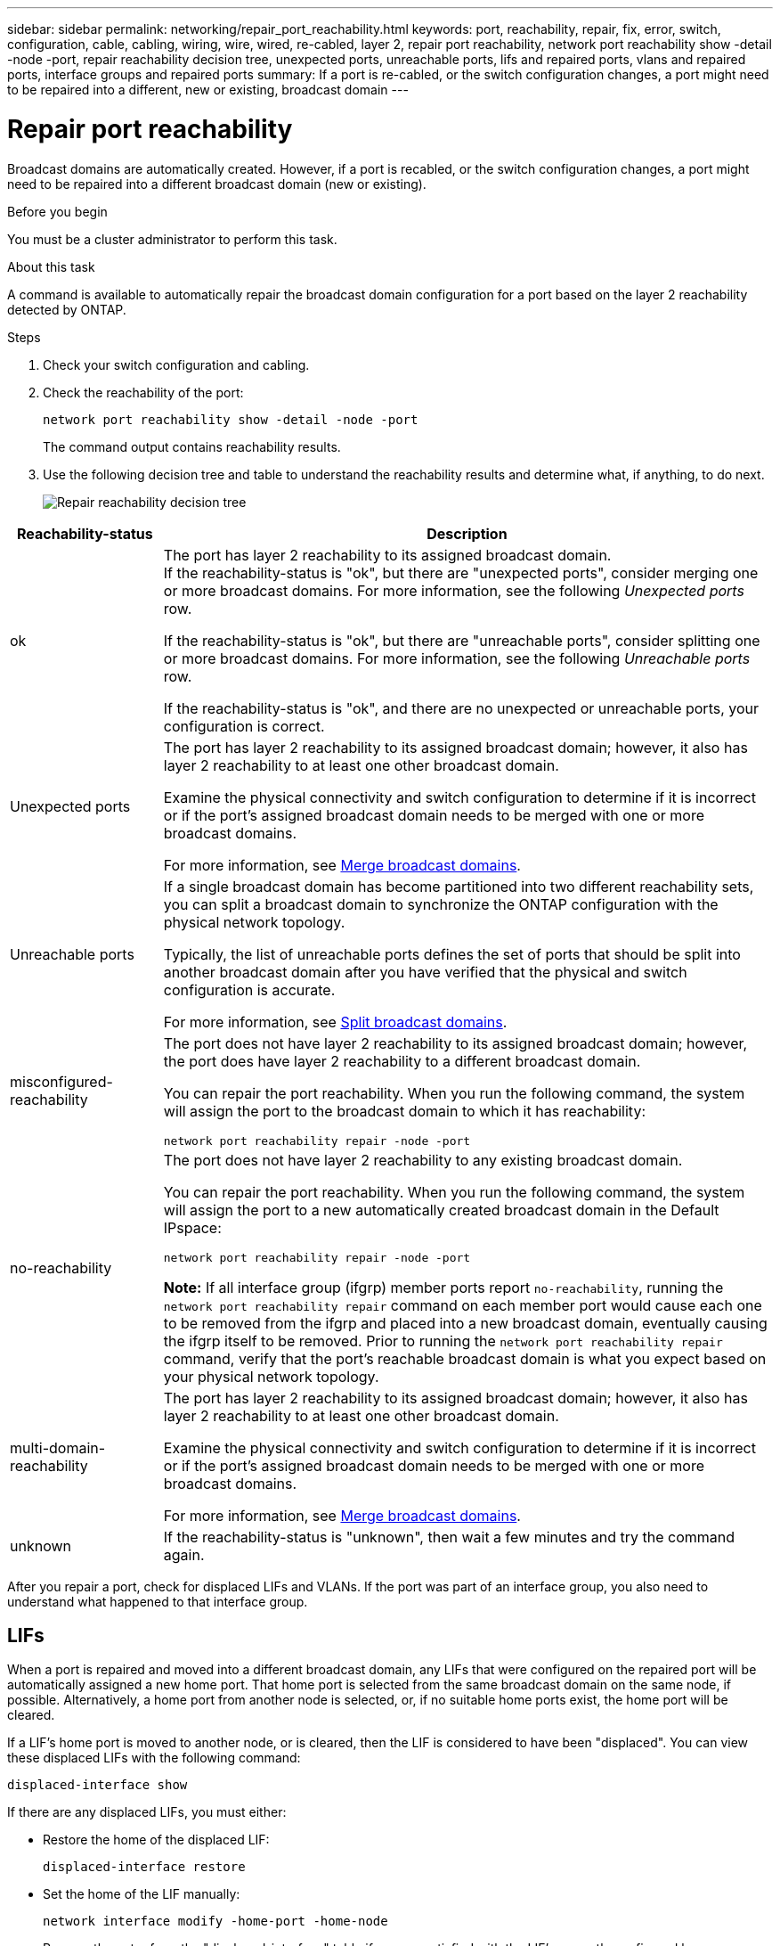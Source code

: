 ---
sidebar: sidebar
permalink: networking/repair_port_reachability.html
keywords: port, reachability, repair, fix, error, switch, configuration, cable, cabling, wiring, wire, wired, re-cabled, layer 2, repair port reachability, network port reachability show -detail -node -port, repair reachability decision tree, unexpected ports, unreachable ports, lifs and repaired ports, vlans and repaired ports, interface groups and repaired ports
summary: If a port is re-cabled, or the switch configuration changes, a port might need to be repaired into a different, new or existing, broadcast domain
---

= Repair port reachability
:hardbreaks:
:nofooter:
:icons: font
:linkattrs:
:imagesdir: ./media/


[.lead]
Broadcast domains are automatically created. However, if a port is recabled, or the switch configuration changes, a port might need to be repaired into a different broadcast domain (new or existing).

.Before you begin

You must be a cluster administrator to perform this task.

.About this task

A command is available to automatically repair the broadcast domain configuration for a port based on the layer 2 reachability detected by ONTAP.

.Steps

. Check your switch configuration and cabling.
. Check the reachability of the port:
+
`network port reachability show -detail -node -port`
+
The command output contains reachability results.

. Use the following decision tree and table to understand the reachability results and determine what, if anything, to do next.
+
image:ontap_nm_image1.png[Repair reachability decision tree]

[cols="20,80"]
|===

h|Reachability-status h|Description

a|ok
a|The port has layer 2 reachability to its assigned broadcast domain.
If the reachability-status is "ok", but there are "unexpected ports", consider merging one or more broadcast domains. For more information, see the following _Unexpected ports_ row.

If the reachability-status is "ok", but there are "unreachable ports", consider splitting one or more broadcast domains. For more information, see the following _Unreachable ports_ row.

If the reachability-status is "ok", and there are no unexpected or unreachable ports, your configuration is correct.
a|Unexpected ports
a|The port has layer 2 reachability to its assigned broadcast domain; however, it also has layer 2 reachability to at least one other broadcast domain.

Examine the physical connectivity and switch configuration to determine if it is incorrect or if the port's assigned broadcast domain needs to be merged with one or more broadcast domains.

For more information, see link:merge_broadcast_domains.html[Merge broadcast domains].
a|Unreachable ports
a|If a single broadcast domain has become partitioned into two different reachability sets, you can split a broadcast domain to synchronize the ONTAP configuration with the physical network topology.

Typically, the list of unreachable ports defines the set of ports that should be split into another broadcast domain after you have verified that the physical and switch configuration is accurate.

For more information, see link:split_broadcast_domains.html[Split broadcast domains].
a|misconfigured-reachability
a|The port does not have layer 2 reachability to its assigned broadcast domain; however, the port does have layer 2 reachability to a different broadcast domain.

You can repair the port reachability. When you run the following command, the system will assign the port to the broadcast domain to which it has reachability:

`network port reachability repair -node -port`
a|no-reachability
a|The port does not have layer 2 reachability to any existing broadcast domain.

You can repair the port reachability. When you run the following command, the system will assign the port to a new automatically created broadcast domain in the Default IPspace:

`network port reachability repair -node -port`

*Note:* If all interface group (ifgrp) member ports report `no-reachability`, running the `network port reachability repair` command on each member port would cause each one to be removed from the ifgrp and placed into a new broadcast domain, eventually causing the ifgrp itself to be removed. Prior to running the `network port reachability repair` command, verify that the port's reachable broadcast domain is what you expect based on your physical network topology.

a|multi-domain-reachability
a|The port has layer 2 reachability to its assigned broadcast domain; however, it also has layer 2 reachability to at least one other broadcast domain.

Examine the physical connectivity and switch configuration to determine if it is incorrect or if the port's assigned broadcast domain needs to be merged with one or more broadcast domains.

For more information, see link:merge_broadcast_domains.html[Merge broadcast domains].
a|unknown
a|If the reachability-status is "unknown", then wait a few minutes and try the command again.
|===

After you repair a port, check for displaced LIFs and VLANs. If the port was part of an interface group, you also need to understand what happened to that interface group.

== LIFs

When a port is repaired and moved into a different broadcast domain, any LIFs that were configured on the repaired port will be automatically assigned a new home port. That home port is selected from the same broadcast domain on the same node, if possible. Alternatively, a home port from another node is selected, or, if no suitable home ports exist, the home port will be cleared.

If a LIF's home port is moved to another node, or is cleared, then the LIF is considered to have been "displaced". You can view these displaced LIFs with the following command:

`displaced-interface show`

If there are any displaced LIFs, you must either:

* Restore the home of the displaced LIF:
+
`displaced-interface restore`

* Set the home of the LIF manually:
+
`network interface modify -home-port -home-node`

* Remove the entry from the "displaced-interface" table if you are satisfied with the LIF’s currently configured home:
+
`displaced-interface delete`

== VLANs

If the repaired port had VLANs, those VLANs are automatically deleted but are also recorded as having been "displaced". You can view these displaced VLANs:

`displaced-vlans show`

If there are any displaced VLANs, you must either:

* Restore the VLANs to another port:
+
`displaced-vlans restore`

* Remove the entry from the "displaced-vlans" table:
+
`displaced-vlans delete`

== Interface groups

If the repaired port was part of an interface group, it is removed from that interface group. If it was the only member port assigned to the interface group, the interface group itself is removed.

.Related topics

link:https://docs.netapp.com/us-en/ontap/networking/verify_your_network_configuration.html[Verify your network configuration after upgrading]

link:monitor_the_reachability_of_network_ports.html[Monitor the reachability of network ports]

// 18-Oct-2023 ONTAPDOC-1160, case 2009604203
// enhanced keywords May 2021
// restructured: March 2021
